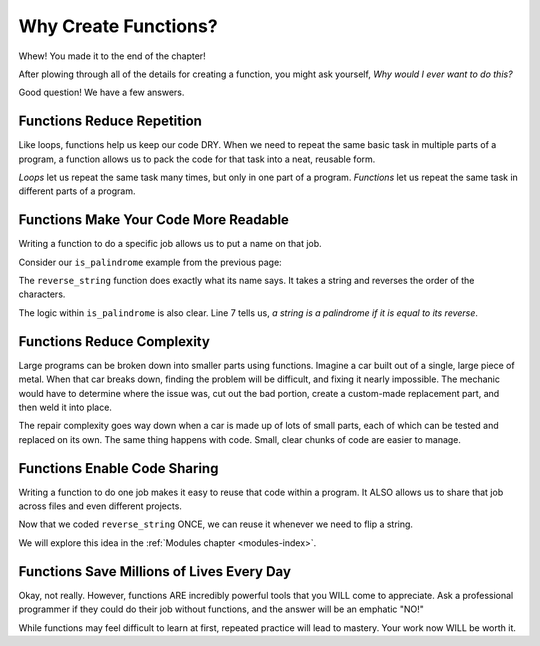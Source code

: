 Why Create Functions?
=====================

Whew! You made it to the end of the chapter!

After plowing through all of the details for creating a function, you might ask
yourself, *Why would I ever want to do this?*

Good question! We have a few answers.

Functions Reduce Repetition
---------------------------

Like loops, functions help us keep our code DRY. When we need to repeat the
same basic task in multiple parts of a program, a function allows us to pack
the code for that task into a neat, reusable form.

*Loops* let us repeat the same task many times, but only in one part of a
program. *Functions* let us repeat the same task in different parts of a
program.

Functions Make Your Code More Readable
--------------------------------------

Writing a function to do a specific job allows us to put a name on that job.

Consider our ``is_palindrome`` example from the previous page:

.. sourcecode:: python
   :linenos:

   def reverse_string(a_string):
      letters_list = list(a_string)
      letters_list.reverse()
      return ''.join(letters_list)

   def is_palindrome(orig_string):
      return orig_string == reverse_string(orig_string)

The ``reverse_string`` function does exactly what its name says. It takes a
string and reverses the order of the characters.

The logic within ``is_palindrome`` is also clear. Line 7 tells us, *a string is
a palindrome if it is equal to its reverse*.

Functions Reduce Complexity
---------------------------

Large programs can be broken down into smaller parts using functions. Imagine a
car built out of a single, large piece of metal. When that car breaks down,
finding the problem will be difficult, and fixing it nearly impossible. The
mechanic would have to determine where the issue was, cut out the bad portion,
create a custom-made replacement part, and then weld it into place.

The repair complexity goes way down when a car is made up of lots of small
parts, each of which can be tested and replaced on its own. The same thing
happens with code. Small, clear chunks of code are easier to manage.

Functions Enable Code Sharing
-----------------------------

Writing a function to do one job makes it easy to reuse that code within a
program. It ALSO allows us to share that job across files and even different
projects.

Now that we coded ``reverse_string`` ONCE, we can reuse it whenever we need to
flip a string.

We will explore this idea in the :ref:`Modules chapter <modules-index>`.

Functions Save Millions of Lives Every Day
------------------------------------------

Okay, not really. However, functions ARE incredibly powerful tools that you
WILL come to appreciate. Ask a professional programmer if they could do their
job without functions, and the answer will be an emphatic "NO!"

While functions may feel difficult to learn at first, repeated practice will
lead to mastery. Your work now WILL be worth it.
